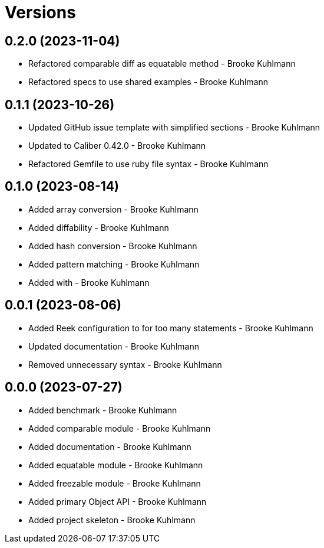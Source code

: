 = Versions

== 0.2.0 (2023-11-04)

* Refactored comparable diff as equatable method - Brooke Kuhlmann
* Refactored specs to use shared examples - Brooke Kuhlmann

== 0.1.1 (2023-10-26)

* Updated GitHub issue template with simplified sections - Brooke Kuhlmann
* Updated to Caliber 0.42.0 - Brooke Kuhlmann
* Refactored Gemfile to use ruby file syntax - Brooke Kuhlmann

== 0.1.0 (2023-08-14)

* Added array conversion - Brooke Kuhlmann
* Added diffability - Brooke Kuhlmann
* Added hash conversion - Brooke Kuhlmann
* Added pattern matching - Brooke Kuhlmann
* Added with - Brooke Kuhlmann

== 0.0.1 (2023-08-06)

* Added Reek configuration to for too many statements - Brooke Kuhlmann
* Updated documentation - Brooke Kuhlmann
* Removed unnecessary syntax - Brooke Kuhlmann

== 0.0.0 (2023-07-27)

* Added benchmark - Brooke Kuhlmann
* Added comparable module - Brooke Kuhlmann
* Added documentation - Brooke Kuhlmann
* Added equatable module - Brooke Kuhlmann
* Added freezable module - Brooke Kuhlmann
* Added primary Object API - Brooke Kuhlmann
* Added project skeleton - Brooke Kuhlmann
